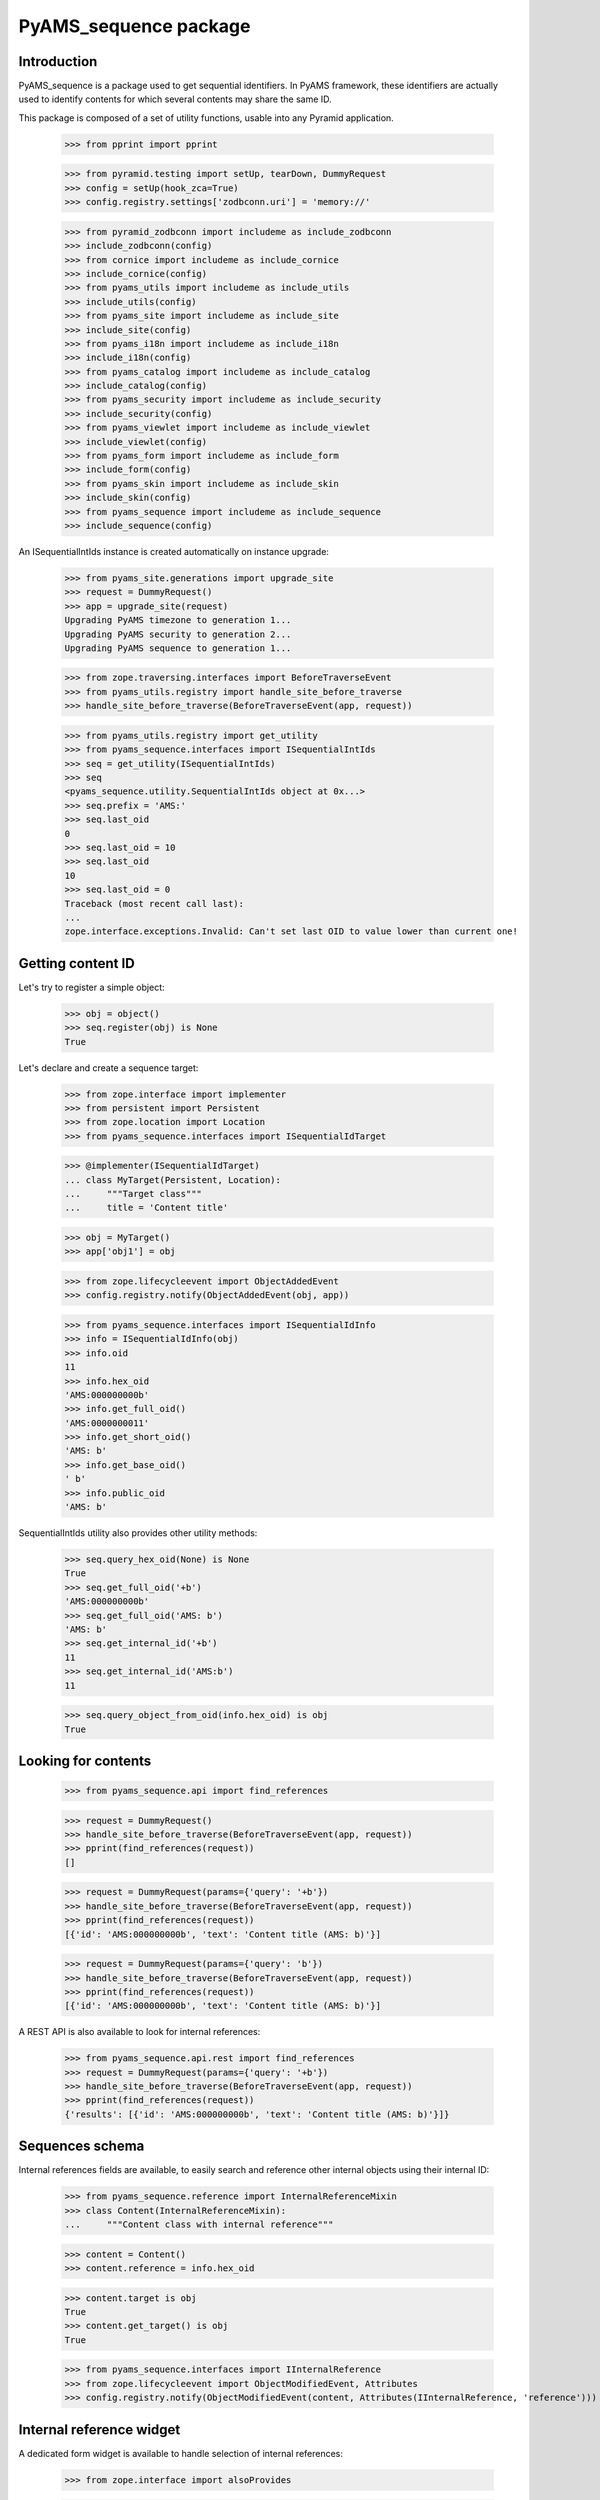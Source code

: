 ======================
PyAMS_sequence package
======================

Introduction
------------

PyAMS_sequence is a package used to get sequential identifiers. In PyAMS framework, these
identifiers are actually used to identify contents for which several contents may share the
same ID.

This package is composed of a set of utility functions, usable into any Pyramid application.

    >>> from pprint import pprint

    >>> from pyramid.testing import setUp, tearDown, DummyRequest
    >>> config = setUp(hook_zca=True)
    >>> config.registry.settings['zodbconn.uri'] = 'memory://'

    >>> from pyramid_zodbconn import includeme as include_zodbconn
    >>> include_zodbconn(config)
    >>> from cornice import includeme as include_cornice
    >>> include_cornice(config)
    >>> from pyams_utils import includeme as include_utils
    >>> include_utils(config)
    >>> from pyams_site import includeme as include_site
    >>> include_site(config)
    >>> from pyams_i18n import includeme as include_i18n
    >>> include_i18n(config)
    >>> from pyams_catalog import includeme as include_catalog
    >>> include_catalog(config)
    >>> from pyams_security import includeme as include_security
    >>> include_security(config)
    >>> from pyams_viewlet import includeme as include_viewlet
    >>> include_viewlet(config)
    >>> from pyams_form import includeme as include_form
    >>> include_form(config)
    >>> from pyams_skin import includeme as include_skin
    >>> include_skin(config)
    >>> from pyams_sequence import includeme as include_sequence
    >>> include_sequence(config)

An ISequentialIntIds instance is created automatically on instance upgrade:

    >>> from pyams_site.generations import upgrade_site
    >>> request = DummyRequest()
    >>> app = upgrade_site(request)
    Upgrading PyAMS timezone to generation 1...
    Upgrading PyAMS security to generation 2...
    Upgrading PyAMS sequence to generation 1...

    >>> from zope.traversing.interfaces import BeforeTraverseEvent
    >>> from pyams_utils.registry import handle_site_before_traverse
    >>> handle_site_before_traverse(BeforeTraverseEvent(app, request))

    >>> from pyams_utils.registry import get_utility
    >>> from pyams_sequence.interfaces import ISequentialIntIds
    >>> seq = get_utility(ISequentialIntIds)
    >>> seq
    <pyams_sequence.utility.SequentialIntIds object at 0x...>
    >>> seq.prefix = 'AMS:'
    >>> seq.last_oid
    0
    >>> seq.last_oid = 10
    >>> seq.last_oid
    10
    >>> seq.last_oid = 0
    Traceback (most recent call last):
    ...
    zope.interface.exceptions.Invalid: Can't set last OID to value lower than current one!


Getting content ID
------------------

Let's try to register a simple object:

    >>> obj = object()
    >>> seq.register(obj) is None
    True

Let's declare and create a sequence target:

    >>> from zope.interface import implementer
    >>> from persistent import Persistent
    >>> from zope.location import Location
    >>> from pyams_sequence.interfaces import ISequentialIdTarget

    >>> @implementer(ISequentialIdTarget)
    ... class MyTarget(Persistent, Location):
    ...     """Target class"""
    ...     title = 'Content title'

    >>> obj = MyTarget()
    >>> app['obj1'] = obj

    >>> from zope.lifecycleevent import ObjectAddedEvent
    >>> config.registry.notify(ObjectAddedEvent(obj, app))

    >>> from pyams_sequence.interfaces import ISequentialIdInfo
    >>> info = ISequentialIdInfo(obj)
    >>> info.oid
    11
    >>> info.hex_oid
    'AMS:000000000b'
    >>> info.get_full_oid()
    'AMS:0000000011'
    >>> info.get_short_oid()
    'AMS: b'
    >>> info.get_base_oid()
    ' b'
    >>> info.public_oid
    'AMS: b'

SequentialIntIds utility also provides other utility methods:

    >>> seq.query_hex_oid(None) is None
    True
    >>> seq.get_full_oid('+b')
    'AMS:000000000b'
    >>> seq.get_full_oid('AMS: b')
    'AMS: b'
    >>> seq.get_internal_id('+b')
    11
    >>> seq.get_internal_id('AMS:b')
    11

    >>> seq.query_object_from_oid(info.hex_oid) is obj
    True


Looking for contents
--------------------

    >>> from pyams_sequence.api import find_references

    >>> request = DummyRequest()
    >>> handle_site_before_traverse(BeforeTraverseEvent(app, request))
    >>> pprint(find_references(request))
    []

    >>> request = DummyRequest(params={'query': '+b'})
    >>> handle_site_before_traverse(BeforeTraverseEvent(app, request))
    >>> pprint(find_references(request))
    [{'id': 'AMS:000000000b', 'text': 'Content title (AMS: b)'}]

    >>> request = DummyRequest(params={'query': 'b'})
    >>> handle_site_before_traverse(BeforeTraverseEvent(app, request))
    >>> pprint(find_references(request))
    [{'id': 'AMS:000000000b', 'text': 'Content title (AMS: b)'}]

A REST API is also available to look for internal references:

    >>> from pyams_sequence.api.rest import find_references
    >>> request = DummyRequest(params={'query': '+b'})
    >>> handle_site_before_traverse(BeforeTraverseEvent(app, request))
    >>> pprint(find_references(request))
    {'results': [{'id': 'AMS:000000000b', 'text': 'Content title (AMS: b)'}]}


Sequences schema
----------------

Internal references fields are available, to easily search and reference other internal
objects using their internal ID:

    >>> from pyams_sequence.reference import InternalReferenceMixin
    >>> class Content(InternalReferenceMixin):
    ...     """Content class with internal reference"""

    >>> content = Content()
    >>> content.reference = info.hex_oid

    >>> content.target is obj
    True
    >>> content.get_target() is obj
    True

    >>> from pyams_sequence.interfaces import IInternalReference
    >>> from zope.lifecycleevent import ObjectModifiedEvent, Attributes
    >>> config.registry.notify(ObjectModifiedEvent(content, Attributes(IInternalReference, 'reference')))


Internal reference widget
-------------------------

A dedicated form widget is available to handle selection of internal references:

    >>> from zope.interface import alsoProvides

    >>> from pyams_form.form import EditForm
    >>> from pyams_form.field import Fields
    >>> from pyams_form.testing import TestRequest
    >>> from pyams_layer.interfaces import IPyAMSLayer

    >>> from pyams_sequence.interfaces import IInternalReference

    >>> class TestForm(EditForm):
    ...     fields = Fields(IInternalReference)

    >>> request = TestRequest()
    >>> alsoProvides(request, IPyAMSLayer)

    >>> form = TestForm(content, request)
    >>> form.update()

    >>> 'reference' in form.widgets
    True
    >>> print(form.widgets['reference'].render())
    <select id="form-widgets-reference"
            name="form.widgets.reference"
            class="form-control select2 select-widget required internalreferencefield-field"
            size="1"
            data-ajax--url="/api/sequence/reference"
            data-minimum-input-length="2">
            <option id="form-widgets-reference-0"
                    value="AMS:000000000b"
                    selected="selected">Content title (AMS: b)</option>
    </select>
    <input name="form.widgets.reference-empty-marker" type="hidden" value="1"/>

You can filter internal references using a "content_type" field attribute; this should then
match a catalog keyword index with this name:

    >>> from zope.interface import Interface
    >>> from zope.schema.fieldproperty import FieldProperty
    >>> from pyams_sequence.schema import InternalReferenceField

    >>> class IAnotherContent(Interface):
    ...     reference = InternalReferenceField(title="Reference with content type",
    ...                                        content_type='MyContent',
    ...                                        required=True)

    >>> class AnotherTestForm(EditForm):
    ...     fields = Fields(IAnotherContent)

    >>> @implementer(IAnotherContent)
    ... class AnotherContent:
    ...     reference = FieldProperty(IAnotherContent['reference'])

    >>> another_content = AnotherContent()

    >>> form = AnotherTestForm(another_content, request)
    >>> form.update()
    >>> print(form.widgets['reference'].render())
    <select id="form-widgets-reference"
            name="form.widgets.reference"
            class="form-control select2 select-widget required internalreferencefield-field"
            size="1"
            data-ajax--url="/api/sequence/reference"
            data-ajax--params='{"content_type": "MyContent"}'
            data-minimum-input-length="2">
    </select>
    <input name="form.widgets.reference-empty-marker" type="hidden" value="1"/>

Select options list is actually empty in this test because we don't have a testing catalog
with "content_type" name!


Workflow related functions
--------------------------

Sequences have been designed with workflow in mind. But workflow related functions should
return correct results even when working with contents which are not managed by a workflow:

    >>> from pyams_sequence.workflow import get_last_version, get_visible_version, \
    ...     get_version_in_state, get_sequence_target

    >>> get_last_version(obj) is obj
    True
    >>> get_last_version(None) is None
    True
    >>> get_visible_version(obj) is obj
    True
    >>> get_visible_version(None) is None
    True
    >>> get_version_in_state(obj, 'draft') is obj
    True
    >>> get_version_in_state(None, 'draft') is None
    True
    >>> get_sequence_target('AMS:0123456789', 'draft') is None
    True


Tests cleanup:

    >>> from zope.lifecycleevent import ObjectRemovedEvent
    >>> del app['obj1']
    >>> config.registry.notify(ObjectRemovedEvent(obj, app))
    >>> seq.query_object_from_oid(info.hex_oid) is None
    True

    >>> tearDown()
